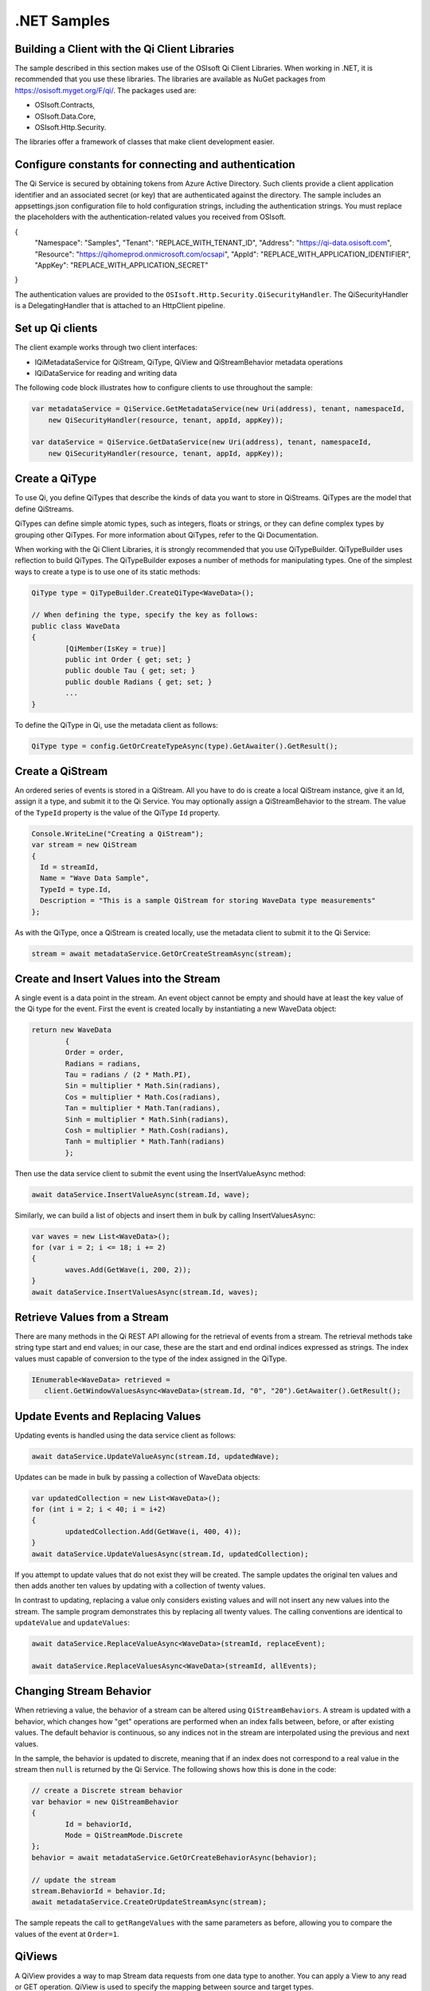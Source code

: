 .NET Samples 
============

Building a Client with the Qi Client Libraries
----------------------------------------------

The sample described in this section makes use of the OSIsoft Qi Client Libraries. When working in .NET, 
it is recommended that you use these libraries. The libraries are available as NuGet packages 
from https://osisoft.myget.org/F/qi/. The packages used are:

* OSIsoft.Contracts, 
* OSIsoft.Data.Core,  
* OSIsoft.Http.Security. 

The libraries offer a framework of classes that make client development easier.

Configure constants for connecting and authentication
-----------------------------------------------------

The Qi Service is secured by obtaining tokens from Azure Active Directory. Such clients 
provide a client application identifier and an associated secret (or key) that are 
authenticated against the directory. The sample includes an appsettings.json configuration 
file to hold configuration strings, including the authentication strings. You must 
replace the placeholders with the authentication-related values you received from OSIsoft. 

.. code:: json

{
  "Namespace": "Samples",
  "Tenant": "REPLACE_WITH_TENANT_ID",
  "Address": "https://qi-data.osisoft.com",
  "Resource": "https://qihomeprod.onmicrosoft.com/ocsapi",
  "AppId": "REPLACE_WITH_APPLICATION_IDENTIFIER",
  "AppKey": "REPLACE_WITH_APPLICATION_SECRET"
}



The authentication values are provided to the ``OSIsoft.Http.Security.QiSecurityHandler``. 
The QiSecurityHandler is a DelegatingHandler that is attached to an HttpClient pipeline.

Set up Qi clients
-----------------

The client example works through two client interfaces: 

* IQiMetadataService for QiStream, QiType, QiView and QiStreamBehavior metadata operations
* IQiDataService for reading and writing data

The following code block illustrates how to configure clients to use throughout the sample:

.. code:: cs

    var metadataService = QiService.GetMetadataService(new Uri(address), tenant, namespaceId,
        new QiSecurityHandler(resource, tenant, appId, appKey));

    var dataService = QiService.GetDataService(new Uri(address), tenant, namespaceId,
        new QiSecurityHandler(resource, tenant, appId, appKey));
  
  

Create a QiType
---------------

To use Qi, you define QiTypes that describe the kinds of data you want to store in 
QiStreams. QiTypes are the model that define QiStreams.

QiTypes can define simple atomic types, such as integers, floats or strings, or they 
can define complex types by grouping other QiTypes. For more information about QiTypes, 
refer to the Qi Documentation.

When working with the Qi Client Libraries, it is strongly recommended that you use 
QiTypeBuilder. QiTypeBuilder uses reflection to build QiTypes. The QiTypeBuilder exposes 
a number of methods for manipulating types. One of the simplest ways to create a type 
is to use one of its static methods:

.. code:: cs

	QiType type = QiTypeBuilder.CreateQiType<WaveData>();
 
	// When defining the type, specify the key as follows:
	public class WaveData 
	{
		[QiMember(IsKey = true)]
		public int Order { get; set; }
		public double Tau { get; set; }
		public double Radians { get; set; }
		...
	}
    
To define the QiType in Qi, use the metadata client as follows:

.. code:: cs

	QiType type = config.GetOrCreateTypeAsync(type).GetAwaiter().GetResult();

Create a QiStream
------------------

An ordered series of events is stored in a QiStream. All you have to do
is create a local QiStream instance, give it an Id, assign it a type,
and submit it to the Qi Service. You may optionally assign a
QiStreamBehavior to the stream. The value of the ``TypeId`` property is
the value of the QiType ``Id`` property.

.. code:: cs

      Console.WriteLine("Creating a QiStream");
      var stream = new QiStream
      {
        Id = streamId,
        Name = "Wave Data Sample",
        TypeId = type.Id,
        Description = "This is a sample QiStream for storing WaveData type measurements"
      };


As with the QiType, once a QiStream is created locally, use the metadata client 
to submit it to the Qi Service:

.. code:: cs

	stream = await metadataService.GetOrCreateStreamAsync(stream);

Create and Insert Values into the Stream
----------------------------------------

A single event is a data point in the stream. An event object cannot be
empty and should have at least the key value of the Qi type for the
event.  First the event is created locally by instantiating a new WaveData 
object:

.. code:: cs

	return new WaveData
		{
		Order = order,
		Radians = radians,
		Tau = radians / (2 * Math.PI),
		Sin = multiplier * Math.Sin(radians),
		Cos = multiplier * Math.Cos(radians),
		Tan = multiplier * Math.Tan(radians),
		Sinh = multiplier * Math.Sinh(radians),
		Cosh = multiplier * Math.Cosh(radians),
		Tanh = multiplier * Math.Tanh(radians)
		};

Then use the data service client to submit the event using the InsertValueAsync method:

.. code:: cs

 await dataService.InsertValueAsync(stream.Id, wave);

Similarly, we can build a list of objects and insert them in bulk by calling 
InsertValuesAsync:

.. code:: cs

	var waves = new List<WaveData>();
	for (var i = 2; i <= 18; i += 2)
	{
		waves.Add(GetWave(i, 200, 2));
	}
	await dataService.InsertValuesAsync(stream.Id, waves);


Retrieve Values from a Stream
-----------------------------

There are many methods in the Qi REST API allowing for the retrieval of
events from a stream. The retrieval methods take string type start and
end values; in our case, these are the start and end ordinal indices
expressed as strings. The index values must
capable of conversion to the type of the index assigned in the QiType.

.. code:: cs

  IEnumerable<WaveData> retrieved = 
     client.GetWindowValuesAsync<WaveData>(stream.Id, "0", "20").GetAwaiter().GetResult();

Update Events and Replacing Values
----------------------------------

Updating events is handled using the data service client as follows:

.. code:: cs

	await dataService.UpdateValueAsync(stream.Id, updatedWave);

Updates can be made in bulk by passing a collection of WaveData objects:

.. code:: cs

	var updatedCollection = new List<WaveData>();
	for (int i = 2; i < 40; i = i+2)
	{
		updatedCollection.Add(GetWave(i, 400, 4));
	}
	await dataService.UpdateValuesAsync(stream.Id, updatedCollection);

If you attempt to update values that do not exist they will be created. The sample updates
the original ten values and then adds another ten values by updating with a
collection of twenty values.

In contrast to updating, replacing a value only considers existing
values and will not insert any new values into the stream. The sample
program demonstrates this by replacing all twenty values. The calling conventions are
identical to ``updateValue`` and ``updateValues``:

.. code:: cs

	await dataService.ReplaceValueAsync<WaveData>(streamId, replaceEvent);	

	await dataService.ReplaceValuesAsync<WaveData>(streamId, allEvents);

Changing Stream Behavior
------------------------

When retrieving a value, the behavior of a stream can be altered
using ``QiStreamBehaviors``. A stream is updated with a behavior,
which changes how "get" operations are performed when an index falls between,
before, or after existing values. The default behavior is continuous, so
any indices not in the stream are interpolated using the previous
and next values.

In the sample, the behavior is updated to discrete, meaning that if an index
does not correspond to a real value in the stream then ``null`` is
returned by the Qi Service. The following shows how this is done in the
code:

.. code:: cs

	// create a Discrete stream behavior
	var behavior = new QiStreamBehavior
	{
		Id = behaviorId,
		Mode = QiStreamMode.Discrete
	};	
	behavior = await metadataService.GetOrCreateBehaviorAsync(behavior);

	// update the stream
	stream.BehaviorId = behavior.Id;
	await metadataService.CreateOrUpdateStreamAsync(stream);

The sample repeats the call to ``getRangeValues`` with the same
parameters as before, allowing you to compare the values of the event at
``Order=1``.

QiViews
-------

A QiView provides a way to map Stream data requests from one data type 
to another. You can apply a View to any read or GET operation. QiView 
is used to specify the mapping between source and target types.

Qi attempts to determine how to map Properties from the source to the 
destination. When the mapping is straightforward, such as when 
the properties are in the same position and of the same data type, 
or when the properties have the same name, Qi will map the properties automatically.

.. code:: cs

      var autoViewData = await dataService.GetRangeValuesAsync<WaveDataTarget>(stream.Id, "1", 3, QiBoundaryType.ExactOrCalculated, autoViewId);

To map a property that is beyond the ability of Qi to map on its own, 
you should define a QiViewProperty and add it to the QiView's Properties collection.

.. code:: cs

	// create explicit mappings 
	var vp1 = new QiViewProperty() { SourceId = "Order", TargetId = "OrderTarget" };
	var vp2 = new QiViewProperty() { SourceId = "Sin", TargetId = "SinInt" };
	var vp3 = new QiViewProperty() { SourceId = "Cos", TargetId = "CosInt" };
	var vp4 = new QiViewProperty() { SourceId = "Tan", TargetId = "TanInt" };

    var manualView = new QiView()
	{
		Id = manualViewId,
		SourceTypeId = typeId,
		TargetTypeId = targetIntTypeId,
		Properties = new List<QiViewProperty>() { vp1, vp2, vp3, vp4 }
	};

	await metadataService.CreateOrUpdateViewAsync(manualView);

QiViewMap
---------

When a QiView is added, Qi defines a plan mapping. Plan details are retrieved as a QiViewMap. 
The QiViewMap provides a detailed Property-by-Property definition of the mapping.
The QiViewMap cannot be written, it can only be retrieved from Qi.

.. code:: cs

	var manualViewMap = await metadataService.GetViewMapAsync(manualViewId);

Delete Values from a Stream
---------------------------

There are two methods in the sample that illustrate removing values from
a stream of data. The first method deletes only a single value. The second method 
removes a window of values, much like retrieving a window of values.
Removing values depends on the value's key type ID value. If a match is
found within the stream, then that value will be removed. Code from both functions
is shown below:

.. code:: cs

	await dataService.RemoveValueAsync(stream.Id, 0);

	await dataService.RemoveWindowValuesAsync(stream.Id, 1, 40);


As when retrieving a window of values, removing a window is
inclusive; that is, both values corresponding to '1' and '40'
are removed from the stream.

Cleanup: Deleting Types, Behaviors, Views and Streams
-----------------------------------------------------

In order for the program to run repeatedly without collisions, the sample
performs some cleanup before exiting. Deleting streams, stream
behaviors, views and types can be achieved using the metadata 
client and passing the corresponding object Id:

.. code:: cs

	await metadataService.DeleteStreamAsync(streamId);
	await metadataService.DeleteTypeAsync(typeId);